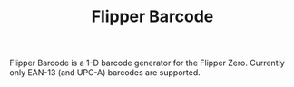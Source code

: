 #+title: Flipper Barcode
#+OPTIONS: toc:nil

[[file:docs/barcode.png]]

Flipper Barcode is a 1-D barcode generator for the Flipper Zero. Currently only EAN-13 (and UPC-A) barcodes are supported.
